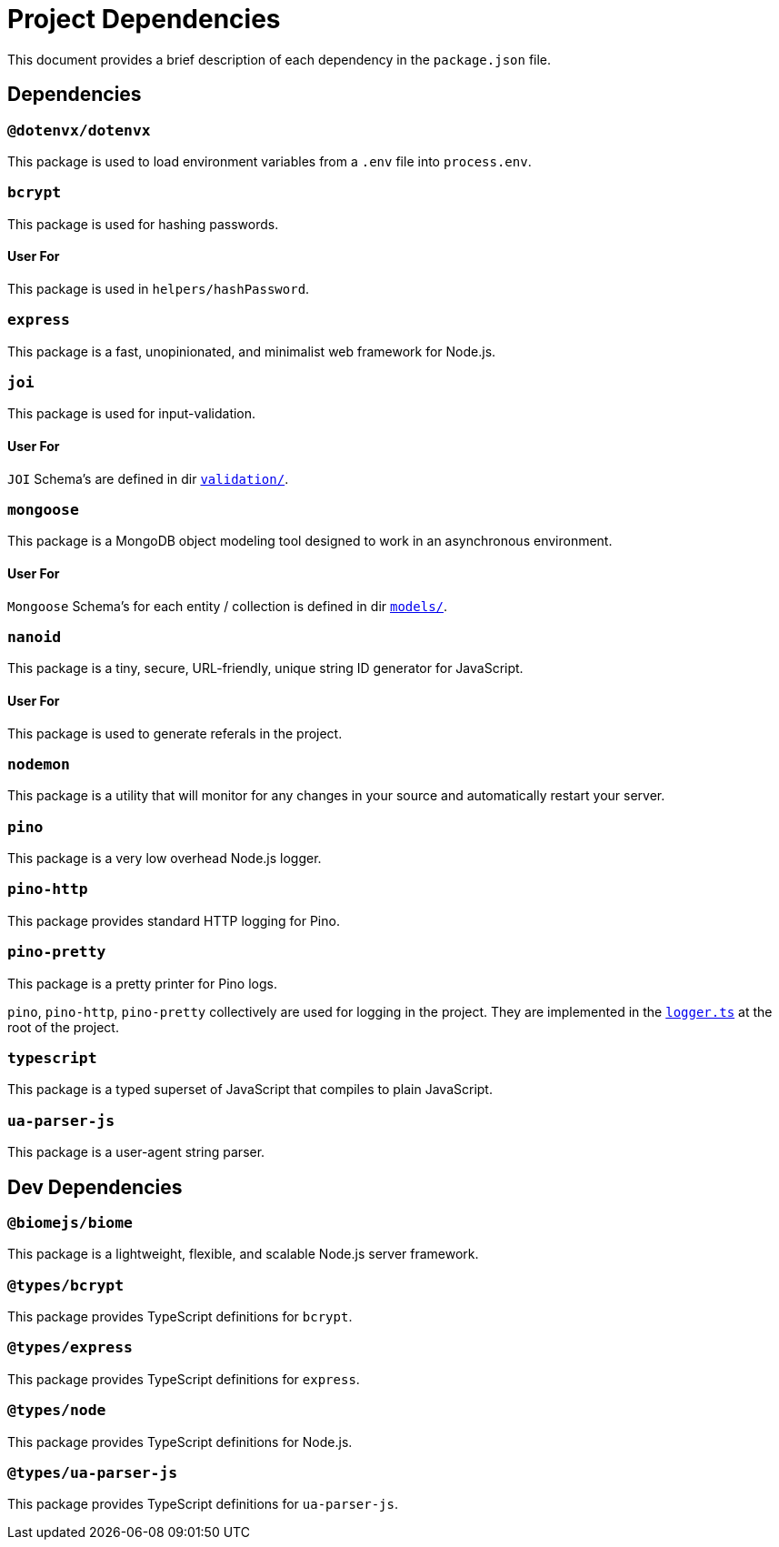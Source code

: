 = Project Dependencies
:structure: ./STRUCTURE.adoc

This document provides a brief description of each dependency in the `package.json` file.

== Dependencies

=== `@dotenvx/dotenvx`
This package is used to load environment variables from a `.env` file into `process.env`.

=== `bcrypt`
This package is used for hashing passwords.

==== User For 
This package is used in `helpers/hashPassword`.

=== `express`
This package is a fast, unopinionated, and minimalist web framework for Node.js.

=== `joi`
This package is used for input-validation.

==== User For
`JOI` Schema's are defined in dir xref:{structure}#validation-section[`validation/`].

=== `mongoose`
This package is a MongoDB object modeling tool designed to work in an asynchronous environment.

==== User For
`Mongoose` Schema's for each entity / collection is defined in dir xref:{structure}#models-section[`models/`].

=== `nanoid`
This package is a tiny, secure, URL-friendly, unique string ID generator for JavaScript.

==== User For 
This package is used to generate referals in the project.

=== `nodemon`
This package is a utility that will monitor for any changes in your source and automatically restart your server.

[[pino-section]]
=== `pino`
This package is a very low overhead Node.js logger.

=== `pino-http`
This package provides standard HTTP logging for Pino.

=== `pino-pretty`
This package is a pretty printer for Pino logs.

****
`pino`, `pino-http`, `pino-pretty` collectively are used for logging in the project. They are implemented in the xref:{structure}#logger.ts-section[`logger.ts`] at the root of the project.
****

=== `typescript`
This package is a typed superset of JavaScript that compiles to plain JavaScript.

=== `ua-parser-js`
This package is a user-agent string parser.

== Dev Dependencies

=== `@biomejs/biome`
This package is a lightweight, flexible, and scalable Node.js server framework.

=== `@types/bcrypt`
This package provides TypeScript definitions for `bcrypt`.

=== `@types/express`
This package provides TypeScript definitions for `express`.

=== `@types/node`
This package provides TypeScript definitions for Node.js.

=== `@types/ua-parser-js`
This package provides TypeScript definitions for `ua-parser-js`.